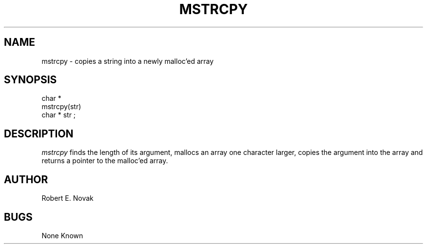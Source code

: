 .TH MSTRCPY 3L
.SH NAME
mstrcpy \- copies a string into a newly malloc'ed array
.SH SYNOPSIS
.nf
char *
mstrcpy(str)
char * str ;
.fi
.SH DESCRIPTION
.I
mstrcpy
finds the length of its argument, mallocs an array one character
larger, copies the argument into the array and returns a pointer to
the malloc'ed array.
.SH AUTHOR
Robert E. Novak
.SH BUGS
None Known
...
...	$Header: mstrcpy.3,v 1.2 87/08/21 16:45:13 rnovak Exp $
...------------------------------------------------------------------
...
... $Source: /u3/syseng/rnovak/src/lib/RCS/mstrcpy.3,v $
... $Revision: 1.2 $
... $Date: 87/08/21 16:45:13 $
... $State: Exp $
... $Author: rnovak $
... $Locker:  $
...
...------------------------------------------------------------------
... $Log:	mstrcpy.3,v $
... Revision 1.2  87/08/21  16:45:13  rnovak
... moved the header to the bottom.
... 
... Revision 1.1  87/08/21  16:33:53  rnovak
... Initial revision
... 
...------------------------------------------------------------------
...

